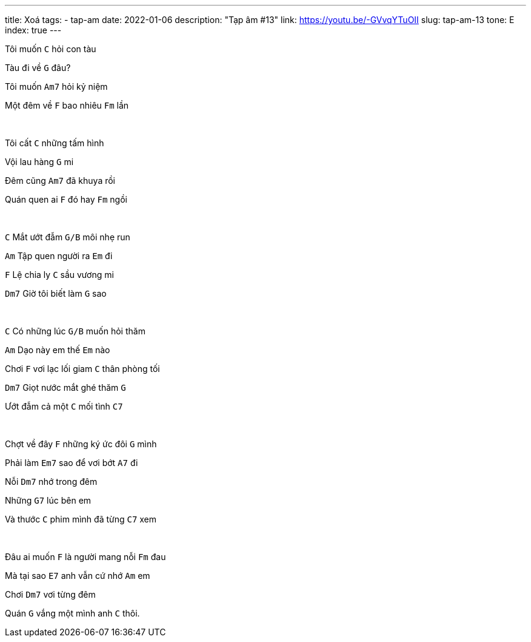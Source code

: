 ---
title: Xoá
tags:
  - tap-am
date: 2022-01-06
description: "Tạp âm #13"
link: https://youtu.be/-GVvqYTuOII
slug: tap-am-13
tone: E
index: true
---

Tôi muốn [.chord]`C` hỏi con tàu

Tàu đi về [.chord]`G` đâu?

Tôi muốn [.chord]`Am7` hỏi kỷ niệm

Một đêm về [.chord]`F` bao nhiêu [.chord]`Fm` lần

pass:[<br>]

Tôi cất [.chord]`C` những tấm hình

Vội lau hàng [.chord]`G` mi

Đêm cũng [.chord]`Am7` đã khuya rồi

Quán quen ai [.chord]`F` đó hay [.chord]`Fm` ngồi

pass:[<br>]

[.chord]`C` Mắt ướt đẫm [.chord]`G/B` môi nhẹ run

[.chord]`Am` Tập quen người ra [.chord]`Em` đi

[.chord]`F` Lệ chia ly [.chord]`C` sầu vương mi

[.chord]`Dm7` Giờ tôi biết làm [.chord]`G` sao

pass:[<br>]

[.chord]`C` Có những lúc [.chord]`G/B` muốn hỏi thăm

[.chord]`Am` Dạo này em thế [.chord]`Em` nào

Chơi [.chord]`F` vơi lạc lối giam [.chord]`C` thân phòng tối

[.chord]`Dm7` Giọt nước mắt ghé thăm [.chord]`G`

Ướt đẫm cả một [.chord]`C` mối tình [.chord]`C7`

pass:[<br>]

Chợt về đây [.chord]`F` những ký ức đôi [.chord]`G` mình

Phải làm [.chord]`Em7` sao để vơi bớt [.chord]`A7` đi

Nỗi [.chord]`Dm7` nhớ trong đêm

Những [.chord]`G7` lúc bên em

Và thước [.chord]`C` phim mình đã từng [.chord]`C7` xem

pass:[<br>]

Đâu ai muốn [.chord]`F` là người mang nỗi [.chord]`Fm` đau

Mà tại sao [.chord]`E7` anh vẫn cứ nhớ [.chord]`Am` em

Chơi [.chord]`Dm7` vơi từng đêm

Quán [.chord]`G` vắng một mình anh [.chord]`C` thôi.
